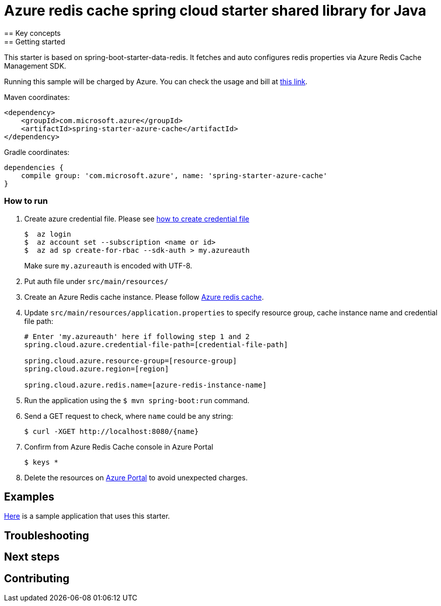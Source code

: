 = Azure redis cache spring cloud starter shared library for Java
== Key concepts
== Getting started

This starter is based on spring-boot-starter-data-redis.
It fetches and auto configures redis properties via Azure Redis Cache Management SDK.

Running this sample will be charged by Azure.
You can check the usage and bill at https://azure.microsoft.com/en-us/account/[this link].

Maven coordinates:

[source,xml]
----
<dependency>
    <groupId>com.microsoft.azure</groupId>
    <artifactId>spring-starter-azure-cache</artifactId>
</dependency>
----

Gradle coordinates:

[source]
----
dependencies {
    compile group: 'com.microsoft.azure', name: 'spring-starter-azure-cache'
}
----

=== How to run

1. Create azure credential file.
Please see https://github.com/Azure/azure-libraries-for-java/blob/master/AUTH.md[how to create credential file]
+
....
$  az login
$  az account set --subscription <name or id>
$  az ad sp create-for-rbac --sdk-auth > my.azureauth
....
+
Make sure `my.azureauth` is encoded with UTF-8.

2. Put auth file under `src/main/resources/`

3. Create an Azure Redis cache instance.
Please follow
https://docs.microsoft.com/en-us/azure/redis-cache/[Azure redis cache].

4. Update `src/main/resources/application.properties` to specify resource group, cache instance name and credential file path:
+
....
# Enter 'my.azureauth' here if following step 1 and 2
spring.cloud.azure.credential-file-path=[credential-file-path]

spring.cloud.azure.resource-group=[resource-group]
spring.cloud.azure.region=[region]

spring.cloud.azure.redis.name=[azure-redis-instance-name]
....
+

5. Run the application using the `$ mvn spring-boot:run` command.
6. Send a GET request to check, where `name` could be any string:
+
....
$ curl -XGET http://localhost:8080/{name}
....

7. Confirm from Azure Redis Cache console in Azure Portal
+
....
$ keys *
....

8. Delete the resources on http://ms.portal.azure.com/[Azure Portal] to avoid unexpected charges.

== Examples
link:../../azure-spring-cloud-cache-sample[Here]
is a sample application that uses this starter.

== Troubleshooting
== Next steps
== Contributing
